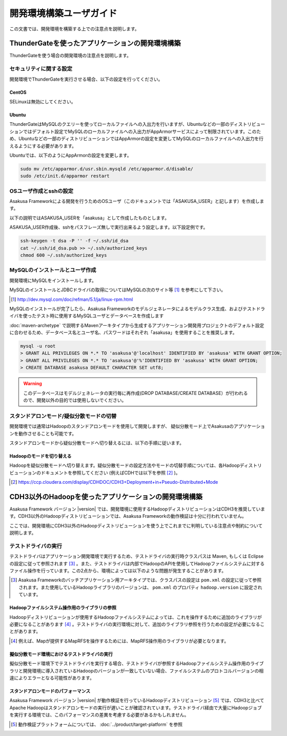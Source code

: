 ========================
開発環境構築ユーザガイド
========================
この文書では、開発環境を構築する上での注意点を説明します。

.. _development-environment-with-thundergate:

ThunderGateを使ったアプリケーションの開発環境構築
=================================================
ThunderGateを使う場合の開発環境の注意点を説明します。

セキュリティに関する設定
------------------------
開発環境でThunderGateを実行させる場合、以下の設定を行ってください。

CentOS
~~~~~~
SELinuxは無効にしてください。

Ubuntu
~~~~~~
ThunderGateはMySQLのクエリーを使ってローカルファイルへの入出力を行いますが、Ubuntuなどの一部のディストリビューションではデフォルト設定でMySQLのローカルファイルへの入出力がAppArmorサービスによって制限されています。このため、Ubuntuなどの一部のディストリビューションではAppArmorの設定を変更してMySQLのローカルファイルへの入出力を行えるようにする必要があります。

Ubuntuでは、以下のようにAppArmorの設定を変更します。

..  code-block:: sh

    sudo mv /etc/apparmor.d/usr.sbin.mysqld /etc/apparmor.d/disable/
    sudo /etc/init.d/apparmor restart

OSユーザ作成とsshの設定
-----------------------
Asakusa Frameworkによる開発を行うためのOSユーザ（このドキュメントでは「ASAKUSA_USER」と記します）を作成します。

以下の説明ではASAKUSA_USERを「asakusa」として作成したものとします。

ASAKUSA_USER作成後、sshをパスフレーズ無しで実行出来るよう設定します。以下設定例です。

..  code-block:: sh

    ssh-keygen -t dsa -P '' -f ~/.ssh/id_dsa 
    cat ~/.ssh/id_dsa.pub >> ~/.ssh/authorized_keys
    chmod 600 ~/.ssh/authorized_keys


MySQLのインストールとユーザ作成
-------------------------------
開発環境にMySQLをインストールします。

MySQLのインストールとJDBCドライバの取得についてはMySQLの次のサイト等 [#]_ を参考にして下さい。

..  [#] http://dev.mysql.com/doc/refman/5.1/ja/linux-rpm.html

MySQLのインストールが完了したら、Asakusa Frameworkのモデルジェネレータによるモデルクラス生成、およびテストドライバを使ったテスト時に使用するMySQLユーザとデータベースを作成します

:doc:`maven-archetype` で説明するMavenアーキタイプから生成するアプリケーション開発用プロジェクトのデフォルト設定に合わせるため、データベース名とユーザ名、パスワードはそれぞれ「asakusa」を使用することを推奨します。

..  code-block:: sh

    mysql -u root
    > GRANT ALL PRIVILEGES ON *.* TO 'asakusa'@'localhost' IDENTIFIED BY 'asakusa' WITH GRANT OPTION;
    > GRANT ALL PRIVILEGES ON *.* TO 'asakusa'@'%'IDENTIFIED BY 'asakusa' WITH GRANT OPTION;
    > CREATE DATABASE asakusa DEFAULT CHARACTER SET utf8;

..  warning::
    このデータベースはモデルジェネレータの実行毎に再作成(DROP DATABASE/CREATE DATABASE）が行われるので、開発以外の目的では使用しないでください。

スタンドアロンモード/疑似分散モードの切替
-----------------------------------------
開発環境では通常はHadoopのスタンドアロンモードを使用して開発しますが、
疑似分散モード上でAsakusaのアプリケーションを動作させることも可能です。

スタンドアロンモードから疑似分散モードへ切り替えるには、以下の手順に従います。

Hadoopのモードを切り替える
~~~~~~~~~~~~~~~~~~~~~~~~~~
Hadoopを疑似分散モードへ切り替えます。疑似分散モードの設定方法やモードの切替手順については、各Hadoopディストリビューションのドキュメントを参照してください (例えばCDHでは以下を参照 [#]_ )。

..  [#] https://ccp.cloudera.com/display/CDHDOC/CDH3+Deployment+in+Pseudo-Distributed+Mode

.. _development-environment-with-other-cdh:

CDH3以外のHadoopを使ったアプリケーションの開発環境構築
======================================================
Asakusa Framework バージョン |version| では、開発環境に使用するHadoopディストリビューションはCDH3を推奨しています。CDH3以外のHadoopディストリビューションでは、Asakusa Frameworkの動作検証は十分に行われていません。

ここでは、開発環境にCDH3以外のHadoopディストリビューションを使う上でこれまでに判明している注意点や制約について説明します。

テストドライバの実行
--------------------
テストドライバはアプリケーション開発環境で実行するため、テストドライバの実行時クラスパスは Maven, もしくは Eclipse の設定に従って参照されます [#]_ 。また、テストドライバは内部でHadoopのAPIを使用してHadoopファイルシステムに対するファイル操作を行っています。この2点から、環境によっては以下のような問題が発生することがあります。

..  [#] Asakusa Frameworkのバッチアプリケーション用アーキタイプでは、クラスパスの設定は ``pom.xml`` の設定に従って参照されます。また使用しているHadoopライブラリのバージョンは、 ``pom.xml`` のプロパティ ``hadoop.version`` に設定されています。

Hadoopファイルシステム操作用のライブラリの参照
~~~~~~~~~~~~~~~~~~~~~~~~~~~~~~~~~~~~~~~~~~~~~~
Hadoopディストリビューションが使用するHadoopファイルシステムによっては、これを操作するために追加のライブラリが必要になることがあります [#]_ 。テストドライバの実行環境に対して、追加のライブラリ参照を行うための設定が必要になることがあります。

..  [#] 例えば、Mapが提供するMapRFSを操作するためには、MapRFS操作用のライブラリが必要となります。

擬似分散モード環境におけるテストドライバの実行
~~~~~~~~~~~~~~~~~~~~~~~~~~~~~~~~~~~~~~~~~~~~~~
擬似分散モード環境下でテストドライバを実行する場合、テストドライバが参照するHadoopファイルシステム操作用のライブラリと開発環境に導入されているHadoopのバージョンが一致していない場合、ファイルシステムのプロトコルバージョンの相違によりエラーとなる可能性があります。

スタンドアロンモードのパフォーマンス
~~~~~~~~~~~~~~~~~~~~~~~~~~~~~~~~~~~~
Asakusa Framework バージョン |version| が動作検証を行っているHadoopディストリビューション [#]_ では、CDH3と比べてApache Hadoopはスタンドアロンモードの実行が遅いことが確認されています。テストドライバ経由で大量にHadoopジョブを実行する環境では、このパフォーマンスの差異を考慮する必要があるかもしれません。

..  [#] 動作検証プラットフォームについては、 :doc:`../product/target-platform` を参照




